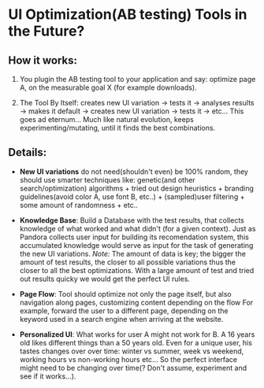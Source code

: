 
* UI Optimization(AB testing) Tools in the Future?

** How it works:

  1. You plugin the AB testing tool to your application and say:
     optimize page A, on the measurable goal X (for example
     downloads).

  1. The Tool By Itself: creates new UI variation -> tests it ->
     analyses results -> makes it default -> creates new UI variation
     -> tests it -> etc... This goes ad eternum... Much like natural
     evolution, keeps experimenting/mutating, until it finds the best
     combinations.

** Details:

- *New UI variations* do not need(shouldn't even) be 100%
  random, they should use smarter techniques like: genetic(and other
  search/optimization) algorithms + tried out design heuristics +
  branding guidelines(avoid color A, use font B, etc..) +
  (sampled)user filtering + some amount of randomness + etc..

- *Knowledge Base*: Build a Database with the test results, that
  collects knowledge of what worked and what didn't (for a given
  context). Just as Pandora collects user input for building its
  recomendation system, this accumulated knowledge would serve as
  input for the task of generating the new UI variations.
  /Note:/ The amount of data is key; the bigger the amount of test
  results, the closer to all possible variations thus the closer to
  all the best optimizations. With a large amount of test and tried
  out results quicky we would get the perfect UI rules.

- *Page Flow*: Tool should optimize not only the page itself, but also
  navigation along pages, customizing content depending on the flow
  For example, forward the user to a different page, depending
  on the keyword used in a search engine when arriving at the
  website.

- *Personalized UI*: What works for user A might not work for B. A 16
  years old likes different things than a 50 years old. Even for a
  unique user, his tastes changes over over  time: winter vs summer,
  week vs weekend, working hours vs non-working hours etc... So the
  perfect interface might need to be changing over time(? Don't
  assume, experiment and see if it works...).
  
